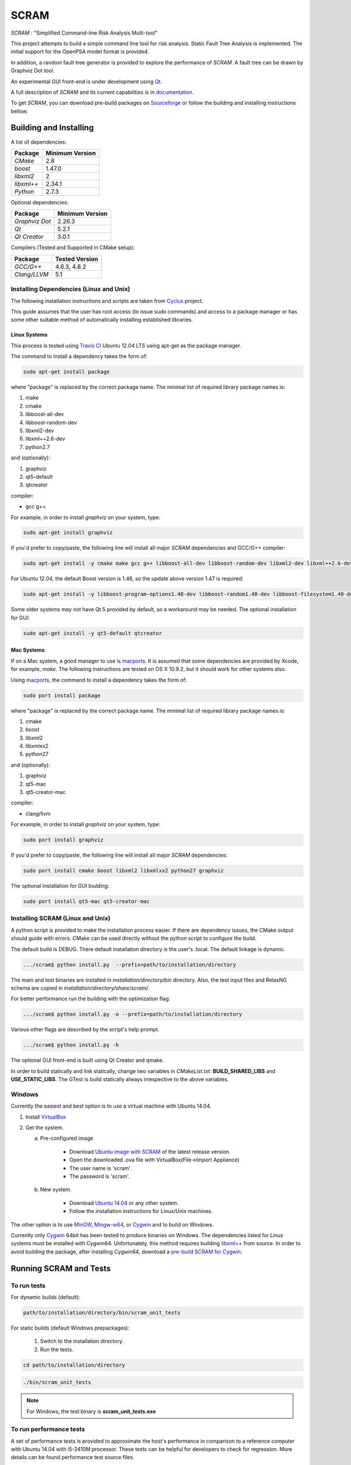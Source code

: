 ###########
SCRAM
###########

.. image:: https://travis-ci.org/rakhimov/scram.svg?branch=develop
    :target: https://travis-ci.org/rakhimov/scram
.. image:: https://coveralls.io/repos/rakhimov/scram/badge.png?branch=develop
    :target: https://coveralls.io/r/rakhimov/scram?branch=develop
.. image:: https://scan.coverity.com/projects/2555/badge.svg
    :target: https://scan.coverity.com/projects/2555
.. image:: doc/cdash.png
    :target: http://my.cdash.org/index.php?project=SCRAM

*SCRAM* : "Simplified Command-line Risk Analysis Multi-tool"

This project attempts to build a simple command line tool for risk analysis.
Static Fault Tree Analysis is implemented. The initial support for the OpenPSA
model format is provided.

In addition, a random fault tree generator is provided to explore the
performance of *SCRAM*. A fault tree can be drawn by Graphviz Dot tool.

An experimental GUI front-end is under development using `Qt`_.

A full description of *SCRAM* and its current capabilities
is in `documentation`_.

.. _`documentation`: http://rakhimov.github.io/scram
.. _`Qt`: http://qt-project.org/

To get *SCRAM*, you can download pre-build packages on Sourceforge_ or follow the
building and installing instructions bellow.

.. _Sourceforge:
    https://sourceforge.net/projects/iscram/files/

******************************
Building and Installing
******************************

A list of dependencies:

====================   ==================
Package                Minimum Version
====================   ==================
`CMake`                2.8
`boost`                1.47.0
`libxml2`              2
`libxml++`             2.34.1
`Python`               2.7.3
====================   ==================


Optional dependencies:

====================   ==================
Package                Minimum Version
====================   ==================
`Graphviz Dot`         2.26.3
`Qt`                   5.2.1
`Qt Creator`           3.0.1
====================   ==================


Compilers (Tested and Supported in CMake setup):

====================   ==================
Package                Tested Version
====================   ==================
`GCC/G++`              4.6.3, 4.8.2
`Clang/LLVM`           5.1
====================   ==================


Installing Dependencies (Linux and Unix)
========================================

The following installation instructions and scripts are taken from
`Cyclus`_ project.

.. _Cyclus:
    https://github.com/cyclus/cyclus

This guide assumes that the user has root access (to issue sudo commands) and
access to a package manager or has some other suitable method of automatically
installing established libraries.

Linux Systems
-------------

This process is tested using `Travis CI`_
Ubuntu 12.04 LTS using apt-get as the package manager.

The command to install a dependency takes the form of:

.. code-block:: bash

  sudo apt-get install package

where "package" is replaced by the correct package name. The minimal list of
required library package names is:

#. make
#. cmake
#. libboost-all-dev
#. libboost-random-dev
#. libxml2-dev
#. libxml++2.6-dev
#. python2.7

and (optionally):

#. graphviz
#. qt5-default
#. qtcreator

compiler:

- gcc g++

For example, in order to install *graphviz* on your system, type:

.. code-block:: bash

    sudo apt-get install graphviz

If you'd prefer to copy/paste, the following line will install all major
*SCRAM* dependencies and GCC/G++ compiler:

.. code-block:: bash

    sudo apt-get install -y cmake make gcc g++ libboost-all-dev libboost-random-dev libxml2-dev libxml++2.6-dev python2.7 graphviz

For Ubuntu 12.04, the default Boost version is 1.46, so the update above
version 1.47 is required:

.. code-block:: bash

    sudo apt-get install -y libboost-program-options1.48-dev libboost-random1.48-dev libboost-filesystem1.48-dev libboost-system1.48-dev

Some older systems may not have Qt 5 provided by default, so a workaround may
be needed. The optional installation for GUI:

.. code-block:: bash

    sudo apt-get install -y qt5-default qtcreator

.. _`Travis CI`:
    https://travis-ci.org/rakhimov/scram

Mac Systems
-----------

If on a Mac system, a good manager to use is macports_. It is assumed that
some dependencies are provided by Xcode, for example, *make*.
The following instructions are tested on OS X 10.9.2, but it should work
for other systems also.

Using macports_, the command to install a dependency takes the form of:

.. code-block:: bash

  sudo port install package

where "package" is replaced by the correct package name. The minimal list of
required library package names is:

#. cmake
#. boost
#. libxml2
#. libxmlxx2
#. python27

and (optionally):

#. graphviz
#. qt5-mac
#. qt5-creator-mac

compiler:

- clang/llvm

For example, in order to install *graphviz* on your system, type:

.. code-block:: bash

    sudo port install graphviz

If you'd prefer to copy/paste, the following line will install all major
*SCRAM* dependencies:

.. code-block:: bash

    sudo port install cmake boost libxml2 libxmlxx2 python27 graphviz


The optional installation for GUI biulding:

.. code-block:: bash

    sudo port install qt5-mac qt5-creator-mac

.. _macports:
    http://www.macports.org/

Installing SCRAM (Linux and Unix)
=================================

A python script is provided to make the installation process easier.
If there are dependency issues, the CMake output should guide with errors.
CMake can be used directly without the python script to configure the build.

The default build is DEBUG. There default installation directory is the user's
.local. The default linkage is dynamic.

.. code-block:: bash

    .../scram$ python install.py  --prefix=path/to/installation/directory

The main and test binaries are installed in *installation/directory/bin*
directory. Also, the test input files and RelaxNG schema are copied in
*installation/directory/share/scram/*.

For better performance run the building with the optimization flag:

.. code-block:: bash

    .../scram$ python install.py -o --prefix=path/to/installation/directory

Various other flags are described by the script's help prompt.

.. code-block:: bash

    .../scram$ python install.py -h

The optional GUI front-end is built using Qt Creator and qmake.

In order to build statically and link statically, change two variables in
*CMakeList.txt*: **BUILD_SHARED_LIBS** and **USE_STATIC_LIBS**.
The GTest is build statically always irrespective to the above variables.

Windows
=======

Currently the easiest and best option is to use a virtual machine with
Ubuntu 14.04.

#. Install `VirtualBox <https://www.virtualbox.org/>`_
#. Get the system.

   a. Pre-configured image

        - Download `Ubuntu image with SCRAM`_ of the latest release version.
        - Open the downloaded .ova file with VirtualBox(File->Import Appliance)
        - The user name is 'scram'.
        - The password is 'scram'.

   b. New system.

        - Download `Ubuntu 14.04`_ or any other system.
        - Follow the installation instructions for Linux/Unix machines.

The other option is to use MinGW_, `Mingw-w64`_, or Cygwin_ and to build on
Windows.

Currently only Cygwin_ 64bit has been tested to produce binaries on Windows.
The dependencies listed for Linux systems must be installed with Cygwin64.
Unfortunately, this method requires building `libxml++`_ from source.
In order to avoid building the package, after installing Cygwin64,
download a `pre-build SCRAM for Cygwin`_.

.. _`Ubuntu 14.04`:
    http://www.ubuntu.com/download
.. _MinGW:
    http://www.mingw.org/
.. _`Mingw-w64`:
    http://mingw-w64.sourceforge.net/
.. _Cygwin:
    https://www.cygwin.com/
.. _`libxml++`:
    http://libxmlplusplus.sourceforge.net/
.. _`pre-build SCRAM for Cygwin`:
    https://sourceforge.net/projects/iscram/files/
.. _`Ubuntu image with SCRAM`:
    http://sourceforge.net/projects/iscram/files/ScramBox.ova/download

***********************
Running SCRAM and Tests
***********************

To run tests
=============

For dynamic builds (default):

.. code-block:: bash

    path/to/installation/directory/bin/scram_unit_tests

For static builds (default Windows prepackages):

    #. Switch to the installation directory.
    #. Run the tests.

.. code-block:: bash

    cd path/to/installation/directory

.. code-block:: bash

    ./bin/scram_unit_tests

.. note::
    For Windows, the test binary is **scram_unit_tests.exe**

To run performance tests
========================

A set of performance tests is provided to approximate the host's performance
in comparison to a reference computer with Ubuntu 14.04 with i5-2410M
processor. These tests can be helpful for developers to check for regression.
More details can be found performance test source files.

To run all the performance tests (may take considerable time):

.. code-block:: bash

    path/to/installation/directory/bin/scram_unit_tests --gtest_also_run_disabled_tests --gtest_filter=*Performance*


To run SCRAM
============

On command line, run help to get running options:

.. code-block:: bash

    path/to/installation/directory/bin/scram -h

.. note::
    For Windows, the binary is **scram.exe**

More information in `documentation`_.

****************************
Documentation Building
****************************

Documentation can be generated following the instruction in
the *gh-source* branch. The raw documentation files are in *doc/* directory.

*****************************
Note to a User
*****************************

The development follows the Documentation Driven Development paradigm.
Therefore, some documentation may refer to not yet developed features or the
features under current development.

For any questions, don't hesitate to ask the mailing list (https://groups.google.com/forum/#!forum/scram-dev, scram-dev@googlegroups.com).

*****************************
How to Contribute
*****************************

Contributions are through `GitHub <https://github.com>`_ Pull Requests and
Issue Tracker.
Best practices are encouraged:

    - `Git SCM <http://git-scm.com/>`_
    - `Branching Model <http://nvie.com/posts/a-successful-git-branching-model/>`_
    - `Writing Good Commit Messages <https://github.com/erlang/otp/wiki/Writing-good-commit-messages>`_
    - `On Commit Messages <http://who-t.blogspot.com/2009/12/on-commit-messages.html>`_

`Coding Style and Quality`_

.. _`Coding Style and Quality`:
    https://rakhimov.github.io/scram/doc/scram_coding_standards.html

